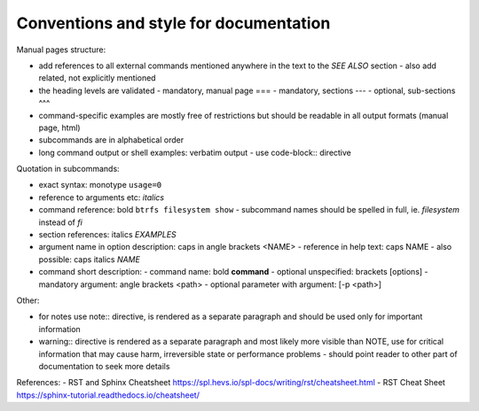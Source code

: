 Conventions and style for documentation
---------------------------------------

Manual pages structure:

- add references to all external commands mentioned anywhere in the text to the
  *SEE ALSO* section
  - also add related, not explicitly mentioned
- the heading levels are validated
  - mandatory, manual page ===
  - mandatory, sections ---
  - optional, sub-sections ^^^
- command-specific examples are mostly free of restrictions but should be
  readable in all output formats (manual page, html)

- subcommands are in alphabetical order

- long command output or shell examples: verbatim output
  - use code-block:: directive

Quotation in subcommands:

- exact syntax: monotype ``usage=0``
- reference to arguments etc: *italics*
- command reference: bold ``btrfs filesystem show``
  - subcommand names should be spelled in full, ie. *filesystem* instead of *fi*
- section references: italics *EXAMPLES*

- argument name in option description: caps in angle brackets <NAME>
  - reference in help text: caps NAME
  - also possible: caps italics *NAME*

- command short description:
  - command name: bold **command**
  - optional unspecified: brackets [options]
  - mandatory argument: angle brackets <path>
  - optional parameter with argument: [-p <path>]

Other:

- for notes use note:: directive, is rendered as a separate paragraph and
  should be used only for important information

- warning:: directive is rendered as a separate paragraph
  and most likely more visible than NOTE, use for critical information that
  may cause harm, irreversible state or performance problems
  - should point reader to other part of documentation to seek more details

References:
- RST and Sphinx Cheatsheet https://spl.hevs.io/spl-docs/writing/rst/cheatsheet.html
- RST Cheat Sheet https://sphinx-tutorial.readthedocs.io/cheatsheet/
